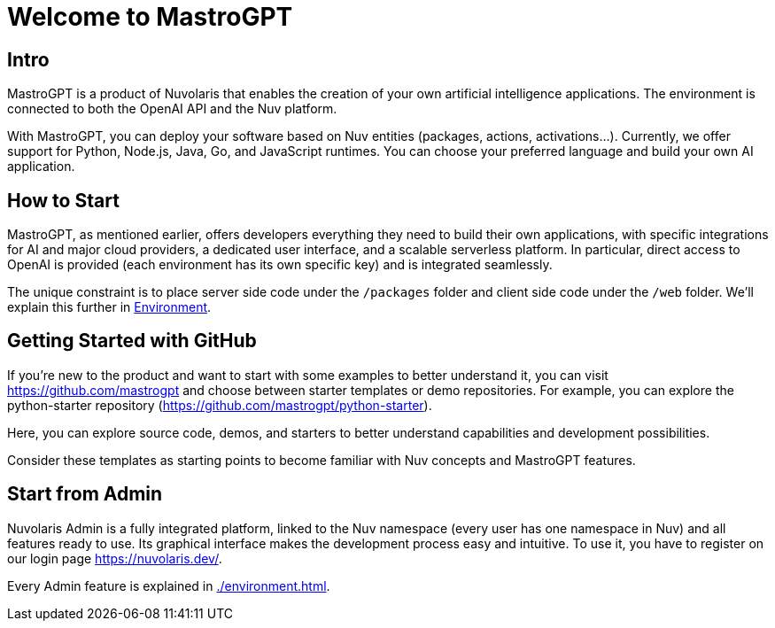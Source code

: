 = Welcome to MastroGPT

== Intro

MastroGPT is a product of Nuvolaris that enables the creation of your own artificial intelligence applications. The environment is connected to both the OpenAI API and the Nuv platform.

With MastroGPT, you can deploy your software based on Nuv entities (packages, actions, activations...). Currently, we offer support for Python, Node.js, Java, Go, and JavaScript runtimes. You can choose your preferred language and build your own AI application.

== How to Start

MastroGPT, as mentioned earlier, offers developers everything they need to build their own applications, with specific integrations for AI and major cloud providers, a dedicated user interface, and a scalable serverless platform. In particular, direct access to OpenAI is provided (each environment has its own specific key) and is integrated seamlessly.

The unique constraint is to place server side code under the `/packages` folder and client side code under the `/web` folder. We'll explain this further in <<environment, Environment>>.

== Getting Started with GitHub

If you're new to the product and want to start with some examples to better understand it, you can visit link:https://github.com/mastrogpt[https://github.com/mastrogpt] and choose between starter templates or demo repositories. For example, you can explore the python-starter repository (link:https://github.com/mastrogpt/python-starter[https://github.com/mastrogpt/python-starter]).

Here, you can explore source code, demos, and starters to better understand capabilities and development possibilities.

Consider these templates as starting points to become familiar with Nuv concepts and MastroGPT features.

== Start from Admin

Nuvolaris Admin is a fully integrated platform, linked to the Nuv namespace (every user has one namespace in Nuv) and all features ready to use. Its graphical interface makes the development process easy and intuitive. To use it, you have to register on our login page link:https://nuvolaris.dev/[https://nuvolaris.dev/].

Every Admin feature is explained in xref:./environment.adoc#environment[].
